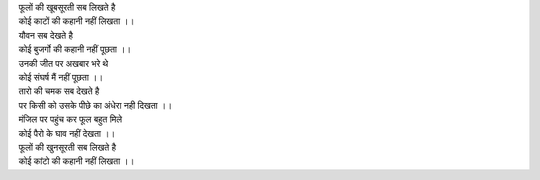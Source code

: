 
| फूलों की खूबसूरती सब लिखते है 

| कोई काटों की कहानी नहीं लिखता ।।

| यौवन सब देखते है 

| कोई बुजर्गो की कहानी नहीं पूछता ।।

| उनकी जीत पर अखबार भरे थे 

| कोई संघर्ष मैं नहीं पूछता ।।

| तारो की चमक सब देखते है 

| पर किसी को उसके पीछे का अंधेरा नही दिखता ।।

| मंजिल पर पहुंच कर फूल बहुत मिले 

| कोई पैरो के घाव नहीं देखता ।।

| फूलों की खुनसूरती सब लिखते है 

| कोई कांटो की कहानी नहीं लिखता ।।

